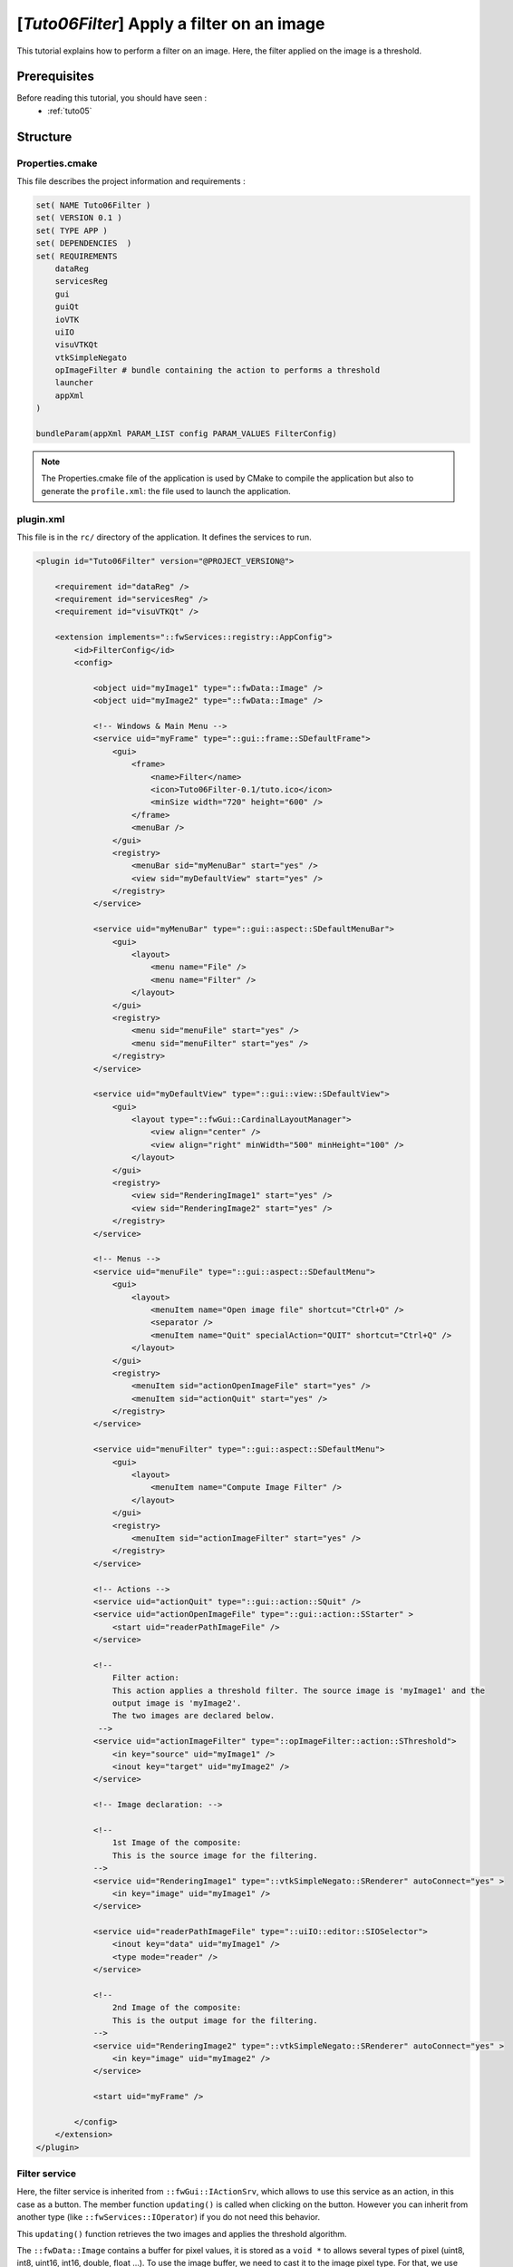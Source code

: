 .. _tuto06:

********************************************
[*Tuto06Filter*] Apply a filter on an image
********************************************

This tutorial explains how to perform a filter on an image. Here, the filter applied on the image is a threshold.

.. figure:: ../media/tuto06Filter.png
    :scale: 80
    :align: center


Prerequisites
===============

Before reading this tutorial, you should have seen :
 * :ref:`tuto05`


Structure
=============


Properties.cmake
------------------

This file describes the project information and requirements :

.. code-block:: cmake

    set( NAME Tuto06Filter )
    set( VERSION 0.1 )
    set( TYPE APP )
    set( DEPENDENCIES  )
    set( REQUIREMENTS
        dataReg
        servicesReg
        gui
        guiQt
        ioVTK
        uiIO
        visuVTKQt
        vtkSimpleNegato
        opImageFilter # bundle containing the action to performs a threshold
        launcher
        appXml
    )

    bundleParam(appXml PARAM_LIST config PARAM_VALUES FilterConfig)


.. note::

    The Properties.cmake file of the application is used by CMake to compile the application but also to generate the
    ``profile.xml``: the file used to launch the application.


plugin.xml
------------

This file is in the ``rc/`` directory of the application. It defines the services to run.

.. code-block:: xml

    <plugin id="Tuto06Filter" version="@PROJECT_VERSION@">

        <requirement id="dataReg" />
        <requirement id="servicesReg" />
        <requirement id="visuVTKQt" />

        <extension implements="::fwServices::registry::AppConfig">
            <id>FilterConfig</id>
            <config>

                <object uid="myImage1" type="::fwData::Image" />
                <object uid="myImage2" type="::fwData::Image" />

                <!-- Windows & Main Menu -->
                <service uid="myFrame" type="::gui::frame::SDefaultFrame">
                    <gui>
                        <frame>
                            <name>Filter</name>
                            <icon>Tuto06Filter-0.1/tuto.ico</icon>
                            <minSize width="720" height="600" />
                        </frame>
                        <menuBar />
                    </gui>
                    <registry>
                        <menuBar sid="myMenuBar" start="yes" />
                        <view sid="myDefaultView" start="yes" />
                    </registry>
                </service>

                <service uid="myMenuBar" type="::gui::aspect::SDefaultMenuBar">
                    <gui>
                        <layout>
                            <menu name="File" />
                            <menu name="Filter" />
                        </layout>
                    </gui>
                    <registry>
                        <menu sid="menuFile" start="yes" />
                        <menu sid="menuFilter" start="yes" />
                    </registry>
                </service>

                <service uid="myDefaultView" type="::gui::view::SDefaultView">
                    <gui>
                        <layout type="::fwGui::CardinalLayoutManager">
                            <view align="center" />
                            <view align="right" minWidth="500" minHeight="100" />
                        </layout>
                    </gui>
                    <registry>
                        <view sid="RenderingImage1" start="yes" />
                        <view sid="RenderingImage2" start="yes" />
                    </registry>
                </service>

                <!-- Menus -->
                <service uid="menuFile" type="::gui::aspect::SDefaultMenu">
                    <gui>
                        <layout>
                            <menuItem name="Open image file" shortcut="Ctrl+O" />
                            <separator />
                            <menuItem name="Quit" specialAction="QUIT" shortcut="Ctrl+Q" />
                        </layout>
                    </gui>
                    <registry>
                        <menuItem sid="actionOpenImageFile" start="yes" />
                        <menuItem sid="actionQuit" start="yes" />
                    </registry>
                </service>

                <service uid="menuFilter" type="::gui::aspect::SDefaultMenu">
                    <gui>
                        <layout>
                            <menuItem name="Compute Image Filter" />
                        </layout>
                    </gui>
                    <registry>
                        <menuItem sid="actionImageFilter" start="yes" />
                    </registry>
                </service>

                <!-- Actions -->
                <service uid="actionQuit" type="::gui::action::SQuit" />
                <service uid="actionOpenImageFile" type="::gui::action::SStarter" >
                    <start uid="readerPathImageFile" />
                </service>

                <!--
                    Filter action:
                    This action applies a threshold filter. The source image is 'myImage1' and the
                    output image is 'myImage2'.
                    The two images are declared below.
                 -->
                <service uid="actionImageFilter" type="::opImageFilter::action::SThreshold">
                    <in key="source" uid="myImage1" />
                    <inout key="target" uid="myImage2" />
                </service>

                <!-- Image declaration: -->

                <!--
                    1st Image of the composite:
                    This is the source image for the filtering.
                -->
                <service uid="RenderingImage1" type="::vtkSimpleNegato::SRenderer" autoConnect="yes" >
                    <in key="image" uid="myImage1" />
                </service>

                <service uid="readerPathImageFile" type="::uiIO::editor::SIOSelector">
                    <inout key="data" uid="myImage1" />
                    <type mode="reader" />
                </service>

                <!--
                    2nd Image of the composite:
                    This is the output image for the filtering.
                -->
                <service uid="RenderingImage2" type="::vtkSimpleNegato::SRenderer" autoConnect="yes" >
                    <in key="image" uid="myImage2" />
                </service>

                <start uid="myFrame" />

            </config>
        </extension>
    </plugin>


Filter service
---------------

Here, the filter service is inherited from ``::fwGui::IActionSrv``,
which allows to use this service as an action, in this case as a button.
The member function  ``updating()`` is called when clicking on the button.
However you can inherit from another type (like ``::fwServices::IOperator``) if you do not need this behavior.

This  ``updating()`` function retrieves the two images and applies the threshold algorithm.

The ``::fwData::Image`` contains a buffer for pixel values, it is stored as a ``void *`` to allows several types of
pixel (uint8, int8, uint16, int16, double, float ...). To use the image buffer, we need to cast it to the image pixel type.
For that, we use the ``::fwTools::Dispatcher`` class which it allows to invoke a template functor according to the image type. This is
particularly useful when using template based libraries like `ITK <https://itk.org/>`_.

.. code-block:: cpp

    void SThreshold::updating() throw ( ::fwTools::Failed )
    {
        SLM_TRACE_FUNC();

        // threshold value: the pixel with the value less than 50 will be set to 0, else the value is set to the maximum
        // value of the image pixel type.
        const double threshold = 50.0;

        ThresholdFilter::Parameter param; // filter parameters: threshold value, image source, image target

        // Get source image
        param.imageIn = this->getInput< ::fwData::Image >("source");
        SLM_ASSERT("'source' key not found", param.imageIn);

        // Get target image
        param.imageOut = this->getInOut< ::fwData::Image >("target");
        SLM_ASSERT("'target' key not found", param.imageOut);

        param.thresholdValue = threshold;

        /*
         * The dispatcher allows to apply the filter on any type of image.
         * It invokes the template functor ThresholdFilter using the image type.
         */
        ::fwTools::DynamicType type = param.imageIn->getPixelType(); // image type

        // Invoke filter functor
        ::fwTools::Dispatcher< ::fwTools::IntrinsicTypes, ThresholdFilter >::invoke( type, param );

        // Notify that the image target is modified
        auto sig = param.imageOut->signal< ::fwData::Object::ModifiedSignalType >(::fwData::Object::s_MODIFIED_SIG);
        {
            ::fwCom::Connection::Blocker block(sig->getConnection(m_slotUpdate));
            sig->asyncEmit();
        }
    }


The functor is a *structure* containing a *sub-structure* for the parameters (inputs and outputs) and a template
method ``operator(parameters)``.

.. code-block:: cpp

    /**
     * Functor to apply a threshold filter.
     *
     * The pixel with the value less than the threshold value will be set to 0, else the value is set to the maximum
     * value of the image pixel type.
     *
     * The functor provides a template method operator(param) to apply the filter
     */
    struct ThresholdFilter
    {
        struct Parameter
        {
            double thresholdValue; ///< threshold value.
            ::fwData::Image::csptr imageIn; ///< image source
            ::fwData::Image::sptr imageOut; ///< image target: contains the result of the filter
        };

        /**
         * @brief Applies the filter
         * @tparam PIXELTYPE image pixel type (uint8, uint16, int8, int16, float, double, ....)
         */
        template<class PIXELTYPE>
        void operator()(Parameter &param)
        {
            const PIXELTYPE thresholdValue = static_cast<PIXELTYPE>(param.thresholdValue);
            ::fwData::Image::csptr imageIn = param.imageIn;
            ::fwData::Image::sptr imageOut = param.imageOut;
            SLM_ASSERT("Sorry, image must be 3D", imageIn->getNumberOfDimensions() == 3 );
            imageOut->copyInformation(imageIn); // Copy image size, type... without copying the buffer
            imageOut->allocate(); // Allocate the image buffer

            ::fwDataTools::helper::ImageGetter imageInHelper(imageIn); // helper used to access the image source buffer
            ::fwDataTools::helper::Image imageOutHelper(imageOut); // helper used to access the image target buffer

            // Get image buffers
            const PIXELTYPE* buffer1 = (PIXELTYPE*)imageInHelper.getBuffer();
            PIXELTYPE* buffer2       = (PIXELTYPE*)imageOutHelper.getBuffer();

            // Get number of pixels
            const size_t NbPixels = imageIn->getSize()[0] * imageIn->getSize()[1] * imageIn->getSize()[2];

            // Fill the target buffer considering the thresholding
            for( size_t i = 0; i<NbPixels; ++i, ++buffer1, ++buffer2 )
            {
                * buffer2 = ( *buffer1 < thresholdValue ) ? 0 : std::numeric_limits<PIXELTYPE>::max();
            }
        }
    };


Run
=========

To run the application, you must call the following line into the install or build directory:

.. code::

    bin/tuto06filter
